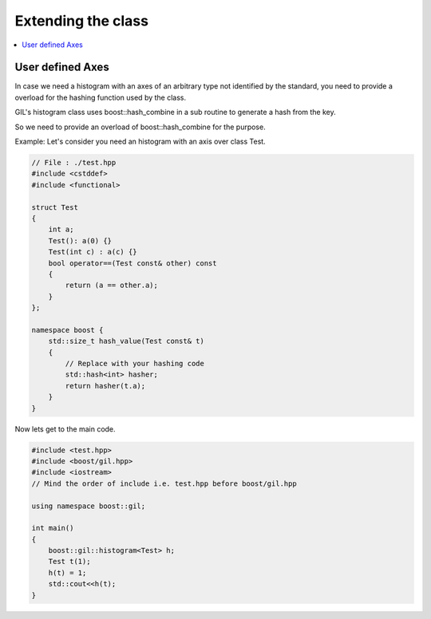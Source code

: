.. _extend_support:

Extending the class
===================

.. contents::
   :local:
   :depth: 1

User defined Axes
-----------------

In case we need a histogram with an axes of an arbitrary type not identified by
the standard, you need to provide a overload for the hashing function used by the 
class.

GIL's histogram class uses boost\:\:hash_combine in a sub routine to generate a hash from
the key.

So we need to provide an overload of boost\:\:hash_combine for the purpose.

Example:
Let's consider you need an histogram with an axis over class Test.

.. code-block:: cpp

    // File : ./test.hpp
    #include <cstddef>
    #include <functional>

    struct Test 
    {
        int a;
        Test(): a(0) {}
        Test(int c) : a(c) {}
        bool operator==(Test const& other) const
        {
            return (a == other.a);
        }
    };

    namespace boost {
        std::size_t hash_value(Test const& t)
        {
            // Replace with your hashing code
            std::hash<int> hasher;
            return hasher(t.a);
        }
    }

Now lets get to the main code.

.. code-block:: cpp 

    #include <test.hpp> 
    #include <boost/gil.hpp>
    #include <iostream>
    // Mind the order of include i.e. test.hpp before boost/gil.hpp

    using namespace boost::gil;

    int main() 
    {
        boost::gil::histogram<Test> h;
        Test t(1);
        h(t) = 1;
        std::cout<<h(t);
    }


